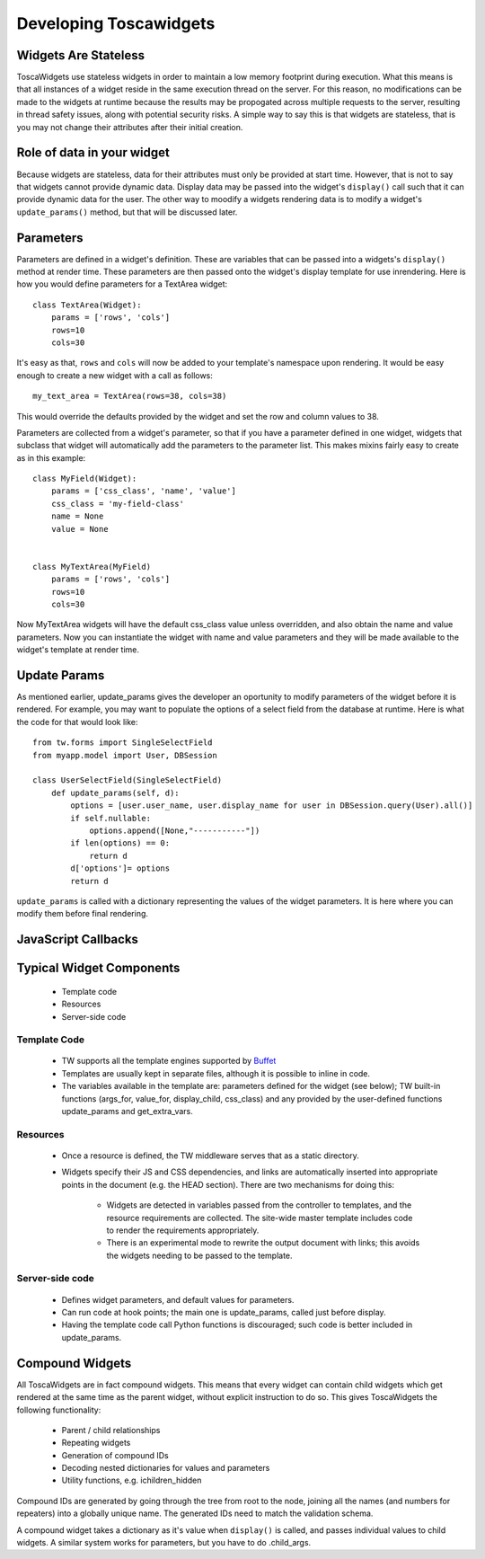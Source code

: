 .. _developing_toscawidgets:

Developing Toscawidgets
=======================

Widgets Are Stateless
---------------------

ToscaWidgets use stateless widgets in order to maintain a low memory
footprint during execution.  What this means is that all instances
of a widget reside in the same execution thread on the server.  For
this reason, no modifications can be made to the widgets at runtime
because the results may be propogated across multiple requests
to the server, resulting in thread safety issues, along with potential
security risks.  A simple way to say this is that widgets are stateless,
that is you may not change their attributes after their initial creation.


Role of data in your widget
---------------------------

Because widgets are stateless, data for their attributes must only be
provided at start time.  However, that is not to say that widgets cannot
provide dynamic data.  Display data may be passed into the widget's 
``display()`` call such that it can provide dynamic data for the user.
The other way to moodify a widgets rendering data is to modify a widget's
``update_params()`` method, but that will be discussed later.

Parameters
----------

Parameters are defined in a widget's definition.  These are variables
that can be passed into a widgets's ``display()`` method at render time.
These parameters are then passed onto the widget's display template
for use inrendering.  Here is how you would define parameters for a 
TextArea widget::

    class TextArea(Widget):
        params = ['rows', 'cols']
        rows=10
        cols=30

It's easy as that, ``rows`` and ``cols`` will now be added to your template's
namespace upon rendering.  It would be easy enough to create a new widget
with a call as follows::
    
    my_text_area = TextArea(rows=38, cols=38)
    
This would override the defaults provided by the widget and set the row and
column values to 38.

Parameters are collected from a widget's parameter, so that if you have
a parameter defined in one widget, widgets that subclass that widget will
automatically add the parameters to the parameter list.  This makes mixins
fairly easy to create as in this example::

    class MyField(Widget):
        params = ['css_class', 'name', 'value']
        css_class = 'my-field-class'
        name = None
        value = None
        
    
    class MyTextArea(MyField)
        params = ['rows', 'cols']
        rows=10
        cols=30
        
Now MyTextArea widgets will have the default css_class value unless overridden,
and also obtain the name and value parameters.  Now you can instantiate the widget
with name and value parameters and they will be made available to the widget's
template at render time.

Update Params
---------------

As mentioned earlier, update_params gives the developer an oportunity to modify
parameters of the widget before it is rendered.  For example, you may want to populate
the options of a select field from the database at runtime.  Here is what the code
for that would look like::

    from tw.forms import SingleSelectField
    from myapp.model import User, DBSession
    
    class UserSelectField(SingleSelectField)
        def update_params(self, d):
            options = [user.user_name, user.display_name for user in DBSession.query(User).all()]
            if self.nullable:
                options.append([None,"-----------"])
            if len(options) == 0:
                return d
            d['options']= options
            return d

``update_params`` is called with a dictionary representing the values of the widget parameters.
It is here where you can modify them before final rendering.

JavaScript Callbacks
----------------------
.. todo:: Difficulty: Medium. add section about the javascript callbacks


Typical Widget Components
-------------------------

 * Template code
 * Resources
 * Server-side code

Template Code
~~~~~~~~~~~~~

 * TW supports all the template engines supported by Buffet_ 
 * Templates are usually kept in separate files, although it is
   possible to inline in code.
 * The variables available in the template are: parameters defined for
   the widget (see below); TW built-in functions (args_for, value_for,
   display_child, css_class) and any provided by the user-defined
   functions update_params and get_extra_vars.

Resources
~~~~~~~~~

 * Once a resource is defined, the TW middleware serves that as a
   static directory.
 * Widgets specify their JS and CSS dependencies, and links are
   automatically inserted into appropriate points in the document
   (e.g. the HEAD section). There are two mechanisms for doing this:

    * Widgets are detected in variables passed from the controller to
      templates, and the resource requirements are collected. The
      site-wide master template includes code to render the
      requirements appropriately.
    * There is an experimental mode to rewrite the output document
      with links; this avoids the widgets needing to be passed to the
      template.

Server-side code
~~~~~~~~~~~~~~~~

 * Defines widget parameters, and default values for parameters.
 * Can run code at hook points; the main one is update_params, called
   just before display.
 * Having the template code call Python functions is discouraged; such
   code is better included in update_params.

Compound Widgets
----------------

All ToscaWidgets are in fact compound widgets. This means that every
widget can contain child widgets which get rendered at the same time
as the parent widget, without explicit instruction to do so.  This
gives ToscaWidgets the following functionality:

 * Parent / child relationships
 * Repeating widgets
 * Generation of compound IDs
 * Decoding nested dictionaries for values and parameters
 * Utility functions, e.g. ichildren_hidden

Compound IDs are generated by going through the tree from root to the
node, joining all the names (and numbers for repeaters) into a
globally unique name. The generated IDs need to match the validation
schema.

A compound widget takes a dictionary as it's value when ``display()`` is 
called, and passes individual values to child widgets. A similar system
works for parameters, but you have to do .child_args.

.. todo:: Difficulty: Easy. check this (.child_args), it's been a while

.. _Buffet: http://projects.dowski.com/projects/buffet


